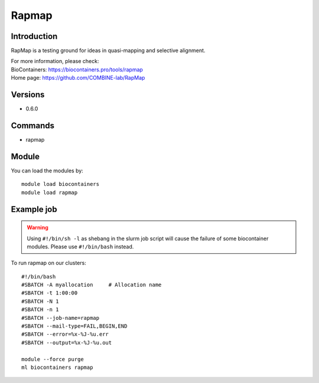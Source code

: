 .. _backbone-label:

Rapmap
==============================

Introduction
~~~~~~~~
RapMap is a testing ground for ideas in quasi-mapping and selective alignment.


| For more information, please check:
| BioContainers: https://biocontainers.pro/tools/rapmap 
| Home page: https://github.com/COMBINE-lab/RapMap

Versions
~~~~~~~~
- 0.6.0

Commands
~~~~~~~
- rapmap

Module
~~~~~~~~
You can load the modules by::

    module load biocontainers
    module load rapmap

Example job
~~~~~
.. warning::
    Using ``#!/bin/sh -l`` as shebang in the slurm job script will cause the failure of some biocontainer modules. Please use ``#!/bin/bash`` instead.

To run rapmap on our clusters::

    #!/bin/bash
    #SBATCH -A myallocation     # Allocation name
    #SBATCH -t 1:00:00
    #SBATCH -N 1
    #SBATCH -n 1
    #SBATCH --job-name=rapmap
    #SBATCH --mail-type=FAIL,BEGIN,END
    #SBATCH --error=%x-%J-%u.err
    #SBATCH --output=%x-%J-%u.out

    module --force purge
    ml biocontainers rapmap

